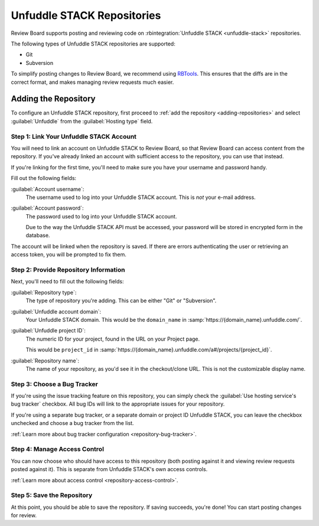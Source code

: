 .. _repository-hosting-unfuddle:

===========================
Unfuddle STACK Repositories
===========================

Review Board supports posting and reviewing code on :rbintegration:`Unfuddle
STACK <unfuddle-stack>` repositories.

The following types of Unfuddle STACK repositories are supported:

* Git
* Subversion

To simplify posting changes to Review Board, we recommend using RBTools_. This
ensures that the diffs are in the correct format, and makes managing review
requests much easier.

.. _RBTools: https://www.reviewboard.org/downloads/rbtools/


Adding the Repository
=====================

To configure an Unfuddle STACK repository, first proceed to :ref:`add the
repository <adding-repositories>` and select :guilabel:`Unfuddle` from the
:guilabel:`Hosting type` field.


Step 1: Link Your Unfuddle STACK Account
----------------------------------------

You will need to link an account on Unfuddle STACK to Review Board, so that
Review Board can access content from the repository. If you've already linked
an account with sufficient access to the repository, you can use that instead.

If you're linking for the first time, you'll need to make sure you have your
username and password handy.

Fill out the following fields:

:guilabel:`Account username`:
    The username used to log into your Unfuddle STACK account. This is *not*
    your e-mail address.

:guilabel:`Account password`:
    The password used to log into your Unfuddle STACK account.

    Due to the way the Unfuddle STACK API must be accessed, your password will
    be stored in encrypted form in the database.

The account will be linked when the repository is saved. If there are errors
authenticating the user or retrieving an access token, you will be prompted to
fix them.


Step 2: Provide Repository Information
--------------------------------------

Next, you'll need to fill out the following fields:

:guilabel:`Repository type`:
    The type of repository you're adding. This can be either "Git" or
    "Subversion".

:guilabel:`Unfuddle account domain`:
    Your Unfuddle STACK domain. This would be the ``domain_name`` in
    :samp:`https://{domain_name}.unfuddle.com/`.

:guilabel:`Unfuddle project ID`:
    The numeric ID for your project, found in the URL on your Project page.

    This would be ``project_id`` in
    :samp:`https://{domain_name}.unfuddle.com/a#/projects/{project_id}`.

:guilabel:`Repository name`:
    The name of your repository, as you'd see it in the checkout/clone URL.
    This is not the customizable display name.


Step 3: Choose a Bug Tracker
----------------------------

If you're using the issue tracking feature on this repository, you can simply
check the :guilabel:`Use hosting service's bug tracker` checkbox. All bug IDs
will link to the appropriate issues for your repository.

If you're using a separate bug tracker, or a separate domain or project ID
Unfuddle STACK, you can leave the checkbox unchecked and choose a bug tracker
from the list.

:ref:`Learn more about bug tracker configuration <repository-bug-tracker>`.


Step 4: Manage Access Control
-----------------------------

You can now choose who should have access to this repository (both posting
against it and viewing review requests posted against it). This is separate
from Unfuddle STACK's own access controls.

:ref:`Learn more about access control <repository-access-control>`.


Step 5: Save the Repository
---------------------------

At this point, you should be able to save the repository. If saving succeeds,
you're done! You can start posting changes for review.
